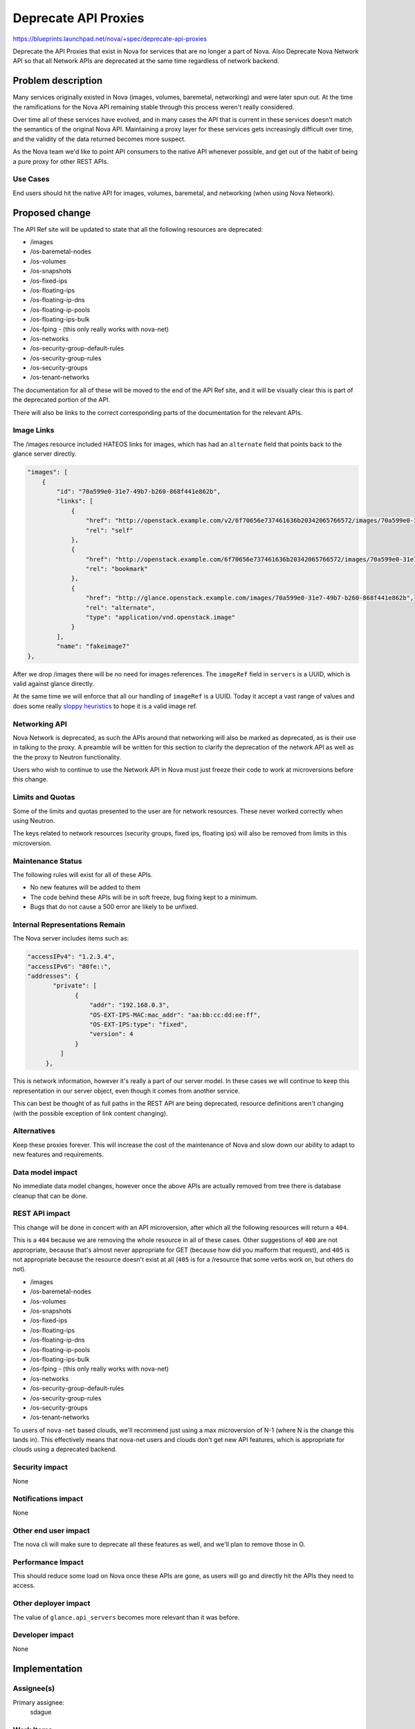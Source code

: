..
 This work is licensed under a Creative Commons Attribution 3.0 Unported
 License.

 http://creativecommons.org/licenses/by/3.0/legalcode

=====================
Deprecate API Proxies
=====================

https://blueprints.launchpad.net/nova/+spec/deprecate-api-proxies

Deprecate the API Proxies that exist in Nova for services that are no
longer a part of Nova. Also Deprecate Nova Network API so that all
Network APIs are deprecated at the same time regardless of network
backend.

Problem description
===================

Many services originally existed in Nova (images, volumes, baremetal,
networking) and were later spun out. At the time the ramifications for
the Nova API remaining stable through this process weren't really
considered.

Over time all of these services have evolved, and in many cases the
API that is current in these services doesn't match the semantics of
the original Nova API. Maintaining a proxy layer for these services
gets increasingly difficult over time, and the validity of the data
returned becomes more suspect.

As the Nova team we'd like to point API consumers to the native API
whenever possible, and get out of the habit of being a pure proxy for
other REST APIs.

Use Cases
---------

End users should hit the native API for images, volumes, baremetal,
and networking (when using Nova Network).

Proposed change
===============

The API Ref site will be updated to state that all the following
resources are deprecated:

* /images
* /os-baremetal-nodes
* /os-volumes
* /os-snapshots
* /os-fixed-ips
* /os-floating-ips
* /os-floating-ip-dns
* /os-floating-ip-pools
* /os-floating-ips-bulk
* /os-fping - (this only really works with nova-net)
* /os-networks
* /os-security-group-default-rules
* /os-security-group-rules
* /os-security-groups
* /os-tenant-networks

The documentation for all of these will be moved to the end of the API
Ref site, and it will be visually clear this is part of the deprecated
portion of the API.

There will also be links to the correct corresponding parts of the
documentation for the relevant APIs.

Image Links
-----------

The /images resource included HATEOS links for images, which has had
an ``alternate`` field that points back to the glance server directly.

.. code::

    "images": [
        {
            "id": "70a599e0-31e7-49b7-b260-868f441e862b",
            "links": [
                {
                    "href": "http://openstack.example.com/v2/6f70656e737461636b20342065766572/images/70a599e0-31e7-49b7-b260-868f441e862b",
                    "rel": "self"
                },
                {
                    "href": "http://openstack.example.com/6f70656e737461636b20342065766572/images/70a599e0-31e7-49b7-b260-868f441e862b",
                    "rel": "bookmark"
                },
                {
                    "href": "http://glance.openstack.example.com/images/70a599e0-31e7-49b7-b260-868f441e862b",
                    "rel": "alternate",
                    "type": "application/vnd.openstack.image"
                }
            ],
            "name": "fakeimage7"
    },

After we drop /images there will be no need for images references. The
``imageRef`` field in ``servers`` is a UUID, which is valid against
glance directly.

At the same time we will enforce that all our handling of ``imageRef``
is a UUID. Today it accept a vast range of values and does some really
`sloppy heuristics
<https://github.com/openstack/nova/blob/cdfbb9a668fdcf289ffdfa5252d102e9d3e2ec35/nova/image/glance.py#L669-L671>`_
to hope it is a valid image ref.

Networking API
--------------

Nova Network is deprecated, as such the APIs around that networking
will also be marked as deprecated, as is their use in talking to the
proxy. A preamble will be written for this section to clarify the
deprecation of the network API as well as the the proxy to Neutron
functionality.

Users who wish to continue to use the Network API in Nova must just
freeze their code to work at microversions before this change.

Limits and Quotas
-----------------

Some of the limits and quotas presented to the user are for network
resources. These never worked correctly when using Neutron.

The keys related to network resources (security groups, fixed ips,
floating ips) will also be removed from limits in this microversion.

Maintenance Status
------------------

The following rules will exist for all of these APIs.

* No new features will be added to them
* The code behind these APIs will be in soft freeze, bug fixing kept
  to a minimum.
* Bugs that do not cause a 500 error are likely to be unfixed.

Internal Representations Remain
-------------------------------

The Nova server includes items such as:

.. code:: javascript

   "accessIPv4": "1.2.3.4",
   "accessIPv6": "80fe::",
   "addresses": {
          "private": [
                {
                    "addr": "192.168.0.3",
                    "OS-EXT-IPS-MAC:mac_addr": "aa:bb:cc:dd:ee:ff",
                    "OS-EXT-IPS:type": "fixed",
                    "version": 4
                }
            ]
        },

This is network information, however it's really a part of our server
model. In these cases we will continue to keep this representation in
our server object, even though it comes from another service.

This can best be thought of as full paths in the REST API are being
deprecated, resource definitions aren't changing (with the possible
exception of link content changing).

Alternatives
------------

Keep these proxies forever. This will increase the cost of the
maintenance of Nova and slow down our ability to adapt to new features
and requirements.

Data model impact
-----------------

No immediate data model changes, however once the above APIs are
actually removed from tree there is database cleanup that can be done.

REST API impact
---------------

This change will be done in concert with an API microversion, after
which all the following resources will return a ``404``.

This is a ``404`` because we are removing the whole resource in all of
these cases. Other suggestions of ``400`` are not appropriate, because
that's almost never appropriate for GET (because how did you malform
that request), and ``405`` is not appropriate because the resource
doesn't exist at all (``405`` is for a /resource that some verbs work
on, but others do not).

* /images
* /os-baremetal-nodes
* /os-volumes
* /os-snapshots
* /os-fixed-ips
* /os-floating-ips
* /os-floating-ip-dns
* /os-floating-ip-pools
* /os-floating-ips-bulk
* /os-fping - (this only really works with nova-net)
* /os-networks
* /os-security-group-default-rules
* /os-security-group-rules
* /os-security-groups
* /os-tenant-networks

To users of ``nova-net`` based clouds, we'll recommend just using a
max microversion of N-1 (where N is the change this lands in). This
effectively means that nova-net users and clouds don't get new API
features, which is appropriate for clouds using a deprecated backend.

Security impact
---------------

None

Notifications impact
--------------------

None

Other end user impact
---------------------

The nova cli will make sure to deprecate all these features as well,
and we'll plan to remove those in O.

Performance Impact
------------------

This should reduce some load on Nova once these APIs are gone, as
users will go and directly hit the APIs they need to access.

Other deployer impact
---------------------

The value of ``glance.api_servers`` becomes more relevant than it was
before.

Developer impact
----------------

None

Implementation
==============

Assignee(s)
-----------

Primary assignee:
  sdague

Work Items
----------

* Updated API Ref site with items as deprecated
* Introduce microversion to trigger 404 on these resources
  * Remove limits keys in this microversion
  * Tighten up imageRef validation in this microversion
* Create Tempest tests for items such as setting addresses on ports in
  neutron, then verifying they look correct in the server object via nova

Dependencies
============

None

Testing
=======

There will be in tree functional testing that these APIs do the right
thing after this microversion and return 404s.

There exist many tempest tests which provide round trip on the APIs in
question, but very few that actually attempt to set the resource data
with the native API, then get it via the Nova API (such as IPs /
Security groups that are embedded in the server representation).

This should be tested more fully, and the deprecation of the proxies
will be a good opportunity for that.

Documentation Impact
====================

API Reference will be updated as described above.

References
==========

Newton Summit Session on API deprecations - https://etherpad.openstack.org/p/newton-nova-api

History
=======

.. list-table:: Revisions
   :header-rows: 1

   * - Newton
     - Introduced

